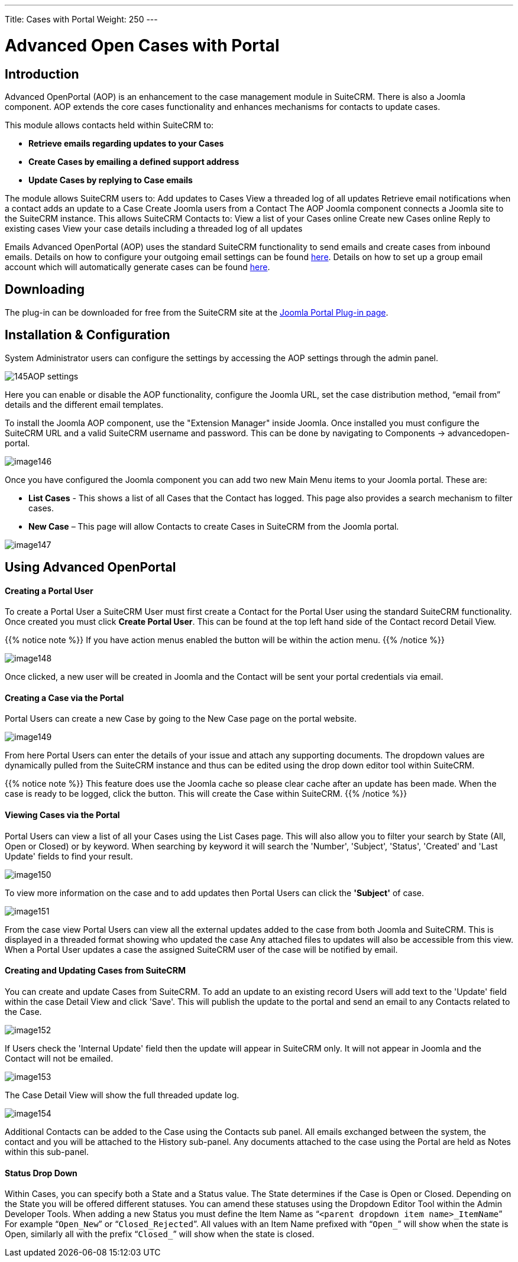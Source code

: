 ---
Title: Cases with Portal
Weight: 250
---
 
:experimental:   ////this is here to allow btn:[]syntax used below

:imagesdir: ./../../../images/en/user

= Advanced Open Cases with Portal

== Introduction

Advanced OpenPortal (AOP) is an enhancement to the case management
module in SuiteCRM. There is also a Joomla component. AOP extends the
core cases functionality and enhances mechanisms for contacts to update
cases.

This module allows contacts held within SuiteCRM to:

* *Retrieve emails regarding updates to your Cases*
* *Create Cases by emailing a defined support address*
* *Update Cases by replying to Case emails*

The module allows SuiteCRM users to: Add updates to Cases View a
threaded log of all updates Retrieve email notifications when a contact
adds an update to a Case Create Joomla users from a Contact The AOP
Joomla component connects a Joomla site to the SuiteCRM instance. This
allows SuiteCRM Contacts to: View a list of your Cases online Create new
Cases online Reply to existing cases View your case details including a
threaded log of all updates

Emails Advanced OpenPortal (AOP) uses the standard SuiteCRM
functionality to send emails and create cases from inbound emails.
Details on how to configure your outgoing email settings can be found
link:../../../admin/administration-panel/email/#_outgoing_mail_configuration[here].
Details on how to set up a group email account which will
automatically generate cases can be found link:/user/modules/email-settings/#_group_accounts[here].

== Downloading

The plug-in can be downloaded for free from the SuiteCRM site at 
the https://suitecrm.com/resources/suitecrm-joomla-portal-plug-in/[Joomla Portal Plug-in page^].

== Installation & Configuration

System Administrator users can configure the settings by accessing the
AOP settings through the admin panel.

image:145AOP_settings.png[title="AOP Settings"]

Here you can enable or disable the AOP functionality, configure the
Joomla URL, set the case distribution method, “email from” details and
the different email templates.

To install the Joomla AOP component, use the "Extension Manager" inside Joomla.
Once installed you must configure the SuiteCRM URL and a valid SuiteCRM
username and password. This can be done by navigating to Components →
advancedopen-portal.

image:image146.png[title="Joomla AOP"]

Once you have configured the Joomla component you can add two new Main
Menu items to your Joomla portal. These are:

* *List Cases* - This shows a list of all Cases that the Contact has
logged. This page also provides a search mechanism to filter cases.
* *New Case* – This page will allow Contacts to create Cases in SuiteCRM
from the Joomla portal.

image:image147.png[title="Joomla AOP"]

== Using Advanced OpenPortal

[discrete]
==== Creating a Portal User

To create a Portal User a SuiteCRM User must first create a Contact for
the Portal User using the standard SuiteCRM functionality. Once created
you must click btn:[Create Portal User]. This can be found at the
top left hand side of the Contact record Detail View.

{{% notice note %}}
If you have action menus enabled the button will be within the
action menu.
{{% /notice %}}

image:image148.png[title="Joomla AOP"]

Once clicked, a new user will be created in Joomla and the Contact will
be sent your portal credentials via email.

[discrete]
==== Creating a Case via the Portal

Portal Users can create a new Case by going to the New Case page on the
portal website.

image:image149.png[title="Creating a Case"]

From here Portal Users can enter the details of your issue and attach
any supporting documents. The dropdown values are dynamically pulled
from the SuiteCRM instance and thus can be edited using the drop down
editor tool within SuiteCRM.

{{% notice note %}}
This feature does use the Joomla cache so please clear cache
after an update has been made. When the case is ready to be logged,
click the button. This will create the Case within SuiteCRM.
{{% /notice %}}

[discrete]
==== Viewing Cases via the Portal

Portal Users can view a list of all your Cases using the List Cases
page. This will also allow you to filter your search by State (All, Open
or Closed) or by keyword. When searching by keyword it will search the
'Number', 'Subject', 'Status', 'Created' and 'Last Update' fields to
find your result.

image:image150.png[title="Viewing Cases"]

To view more information on the case and to add updates then Portal
Users can click the *'Subject'* of case.

image:image151.png[title="Viewing Cases"]

From the case view Portal Users can view all the external updates added
to the case from both Joomla and SuiteCRM. This is displayed in a
threaded format showing who updated the case Any attached files to
updates will also be accessible from this view. When a Portal User
updates a case the assigned SuiteCRM user of the case will be notified
by email.

[discrete]
==== Creating and Updating Cases from SuiteCRM

You can create and update Cases from SuiteCRM. To add an update to an
existing record Users will add text to the 'Update' field within the
case Detail View and click 'Save'. This will publish the update to the
portal and send an email to any Contacts related to the Case.

image:image152.png[title="Creating and Updating Cases"]

If Users check the 'Internal Update' field then the update will appear
in SuiteCRM only. It will not appear in Joomla and the Contact will not
be emailed.

image:image153.png[title="Creating and Updating Cases"]

The Case Detail View will show the full threaded update log.

image:image154.png[title="Creating and Updating Cases"]

Additional Contacts can be added to the Case using the Contacts sub
panel. All emails exchanged between the system, the contact and you will
be attached to the History sub-panel. Any documents attached to the case
using the Portal are held as Notes within this sub-panel.

[discrete]
==== Status Drop Down

Within Cases, you can specify both a State and a Status value. The State
determines if the Case is Open or Closed. Depending on the State you
will be offered different statuses. You can amend these statuses using
the Dropdown Editor Tool within the Admin Developer Tools. When adding a
new Status you must define the Item Name as “`<parent dropdown item
name>_ItemName`” For example “`Open_New`” or “`Closed_Rejected`”. All values
with an Item Name prefixed with “`Open_`” will show when the state is
Open, similarly all with the prefix “`Closed_`” will show when the state
is closed.
